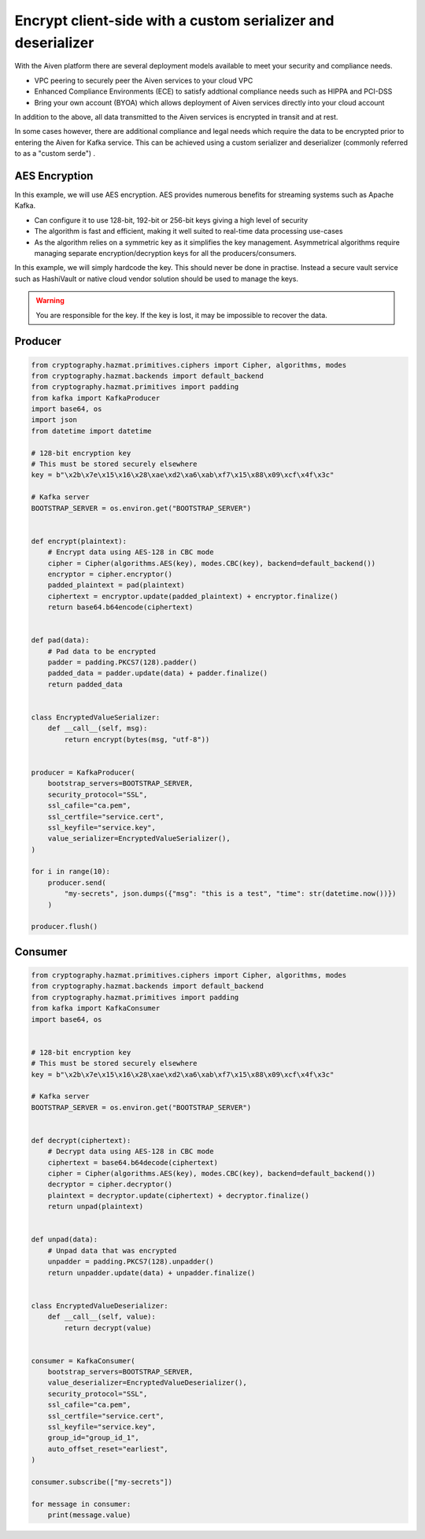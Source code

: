 Encrypt client-side with a custom serializer and deserializer
=============================================================

With the Aiven platform there are several deployment models available to meet your security and compliance needs. 

- VPC peering to securely peer the Aiven services to your cloud VPC

- Enhanced Compliance Environments (ECE) to satisfy addtional compliance needs such as HIPPA and PCI-DSS

- Bring your own account (BYOA) which allows deployment of Aiven services directly into your cloud account

In addition to the above, all data transmitted to the Aiven services is encrypted in transit and at rest. 

In some cases however, there are additional compliance and legal needs which require the data to be encrypted prior to entering the Aiven for Kafka service. This can be achieved using a custom serializer and deserializer (commonly referred to as a "custom serde") .


AES Encryption
--------------

In this example, we will use AES encryption. AES provides numerous benefits for streaming systems such as Apache Kafka. 

- Can configure it to use 128-bit, 192-bit or 256-bit keys giving a high level of security

- The algorithm is fast and efficient, making it well suited to real-time data processing use-cases

- As the algorithm relies on a symmetric key as it simplifies the key management. Asymmetrical algorithms require managing separate encryption/decryption keys for all the producers/consumers. 

In this example, we will simply hardcode the key. This should never be done in practise. Instead a secure vault service such as HashiVault or native cloud vendor solution should be used to manage the keys. 

.. Warning::
    You are responsible for the key. If the key is lost, it may be impossible to recover the data. 

Producer
--------

.. code:: python

        from cryptography.hazmat.primitives.ciphers import Cipher, algorithms, modes
        from cryptography.hazmat.backends import default_backend
        from cryptography.hazmat.primitives import padding
        from kafka import KafkaProducer
        import base64, os
        import json
        from datetime import datetime

        # 128-bit encryption key
        # This must be stored securely elsewhere
        key = b"\x2b\x7e\x15\x16\x28\xae\xd2\xa6\xab\xf7\x15\x88\x09\xcf\x4f\x3c"

        # Kafka server
        BOOTSTRAP_SERVER = os.environ.get("BOOTSTRAP_SERVER")


        def encrypt(plaintext):
            # Encrypt data using AES-128 in CBC mode
            cipher = Cipher(algorithms.AES(key), modes.CBC(key), backend=default_backend())
            encryptor = cipher.encryptor()
            padded_plaintext = pad(plaintext)
            ciphertext = encryptor.update(padded_plaintext) + encryptor.finalize()
            return base64.b64encode(ciphertext)


        def pad(data):
            # Pad data to be encrypted
            padder = padding.PKCS7(128).padder()
            padded_data = padder.update(data) + padder.finalize()
            return padded_data


        class EncryptedValueSerializer:
            def __call__(self, msg):
                return encrypt(bytes(msg, "utf-8"))


        producer = KafkaProducer(
            bootstrap_servers=BOOTSTRAP_SERVER,
            security_protocol="SSL",
            ssl_cafile="ca.pem",
            ssl_certfile="service.cert",
            ssl_keyfile="service.key",
            value_serializer=EncryptedValueSerializer(),
        )

        for i in range(10):
            producer.send(
                "my-secrets", json.dumps({"msg": "this is a test", "time": str(datetime.now())})
            )

        producer.flush()


Consumer
--------

.. code:: python

        from cryptography.hazmat.primitives.ciphers import Cipher, algorithms, modes
        from cryptography.hazmat.backends import default_backend
        from cryptography.hazmat.primitives import padding
        from kafka import KafkaConsumer
        import base64, os


        # 128-bit encryption key
        # This must be stored securely elsewhere
        key = b"\x2b\x7e\x15\x16\x28\xae\xd2\xa6\xab\xf7\x15\x88\x09\xcf\x4f\x3c"

        # Kafka server
        BOOTSTRAP_SERVER = os.environ.get("BOOTSTRAP_SERVER")


        def decrypt(ciphertext):
            # Decrypt data using AES-128 in CBC mode
            ciphertext = base64.b64decode(ciphertext)
            cipher = Cipher(algorithms.AES(key), modes.CBC(key), backend=default_backend())
            decryptor = cipher.decryptor()
            plaintext = decryptor.update(ciphertext) + decryptor.finalize()
            return unpad(plaintext)


        def unpad(data):
            # Unpad data that was encrypted
            unpadder = padding.PKCS7(128).unpadder()
            return unpadder.update(data) + unpadder.finalize()


        class EncryptedValueDeserializer:
            def __call__(self, value):
                return decrypt(value)


        consumer = KafkaConsumer(
            bootstrap_servers=BOOTSTRAP_SERVER,
            value_deserializer=EncryptedValueDeserializer(),
            security_protocol="SSL",
            ssl_cafile="ca.pem",
            ssl_certfile="service.cert",
            ssl_keyfile="service.key",
            group_id="group_id_1",
            auto_offset_reset="earliest",
        )

        consumer.subscribe(["my-secrets"])

        for message in consumer:
            print(message.value)
